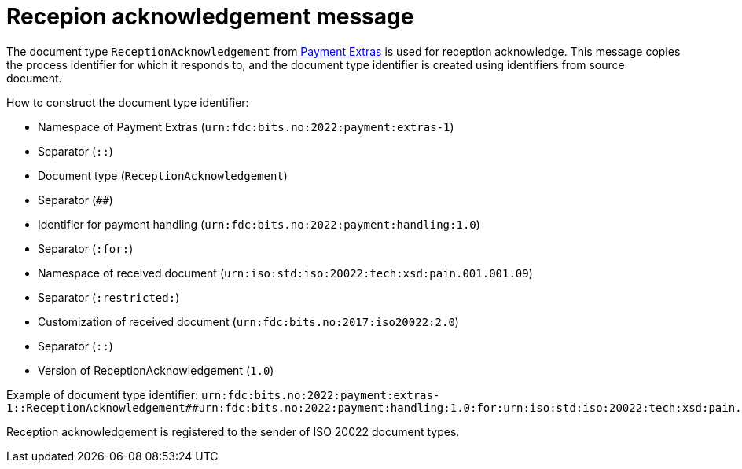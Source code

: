 = Recepion acknowledgement message

The document type `ReceptionAcknowledgement` from link:https://github.com/anskaffelser/iso20022-extras[Payment Extras] is used for reception acknowledge.
This message copies the process identifier for which it responds to, and the document type identifier is created using identifiers from source document.

.How to construct the document type identifier:
--
* Namespace of Payment Extras (`urn:fdc:bits.no:2022:payment:extras-1`)
* Separator (`::`)
* Document type (`ReceptionAcknowledgement`)
* Separator (`##`)
* Identifier for payment handling (`urn:fdc:bits.no:2022:payment:handling:1.0`)
* Separator (`:for:`)
* Namespace of received document (`urn:iso:std:iso:20022:tech:xsd:pain.001.001.09`)
* Separator (`:restricted:`)
* Customization of received document (`urn:fdc:bits.no:2017:iso20022:2.0`)
* Separator (`::`)
* Version of ReceptionAcknowledgement (`1.0`)
--

Example of document type identifier:
`urn:fdc:bits.no:2022:payment:extras-1::ReceptionAcknowledgement##urn:fdc:bits.no:2022:payment:handling:1.0:for:urn:iso:std:iso:20022:tech:xsd:pain.001.001.09:restricted:urn:fdc:bits.no:2017:iso20022:2.0::1.0`

Reception acknowledgement is registered to the sender of ISO 20022 document types.
